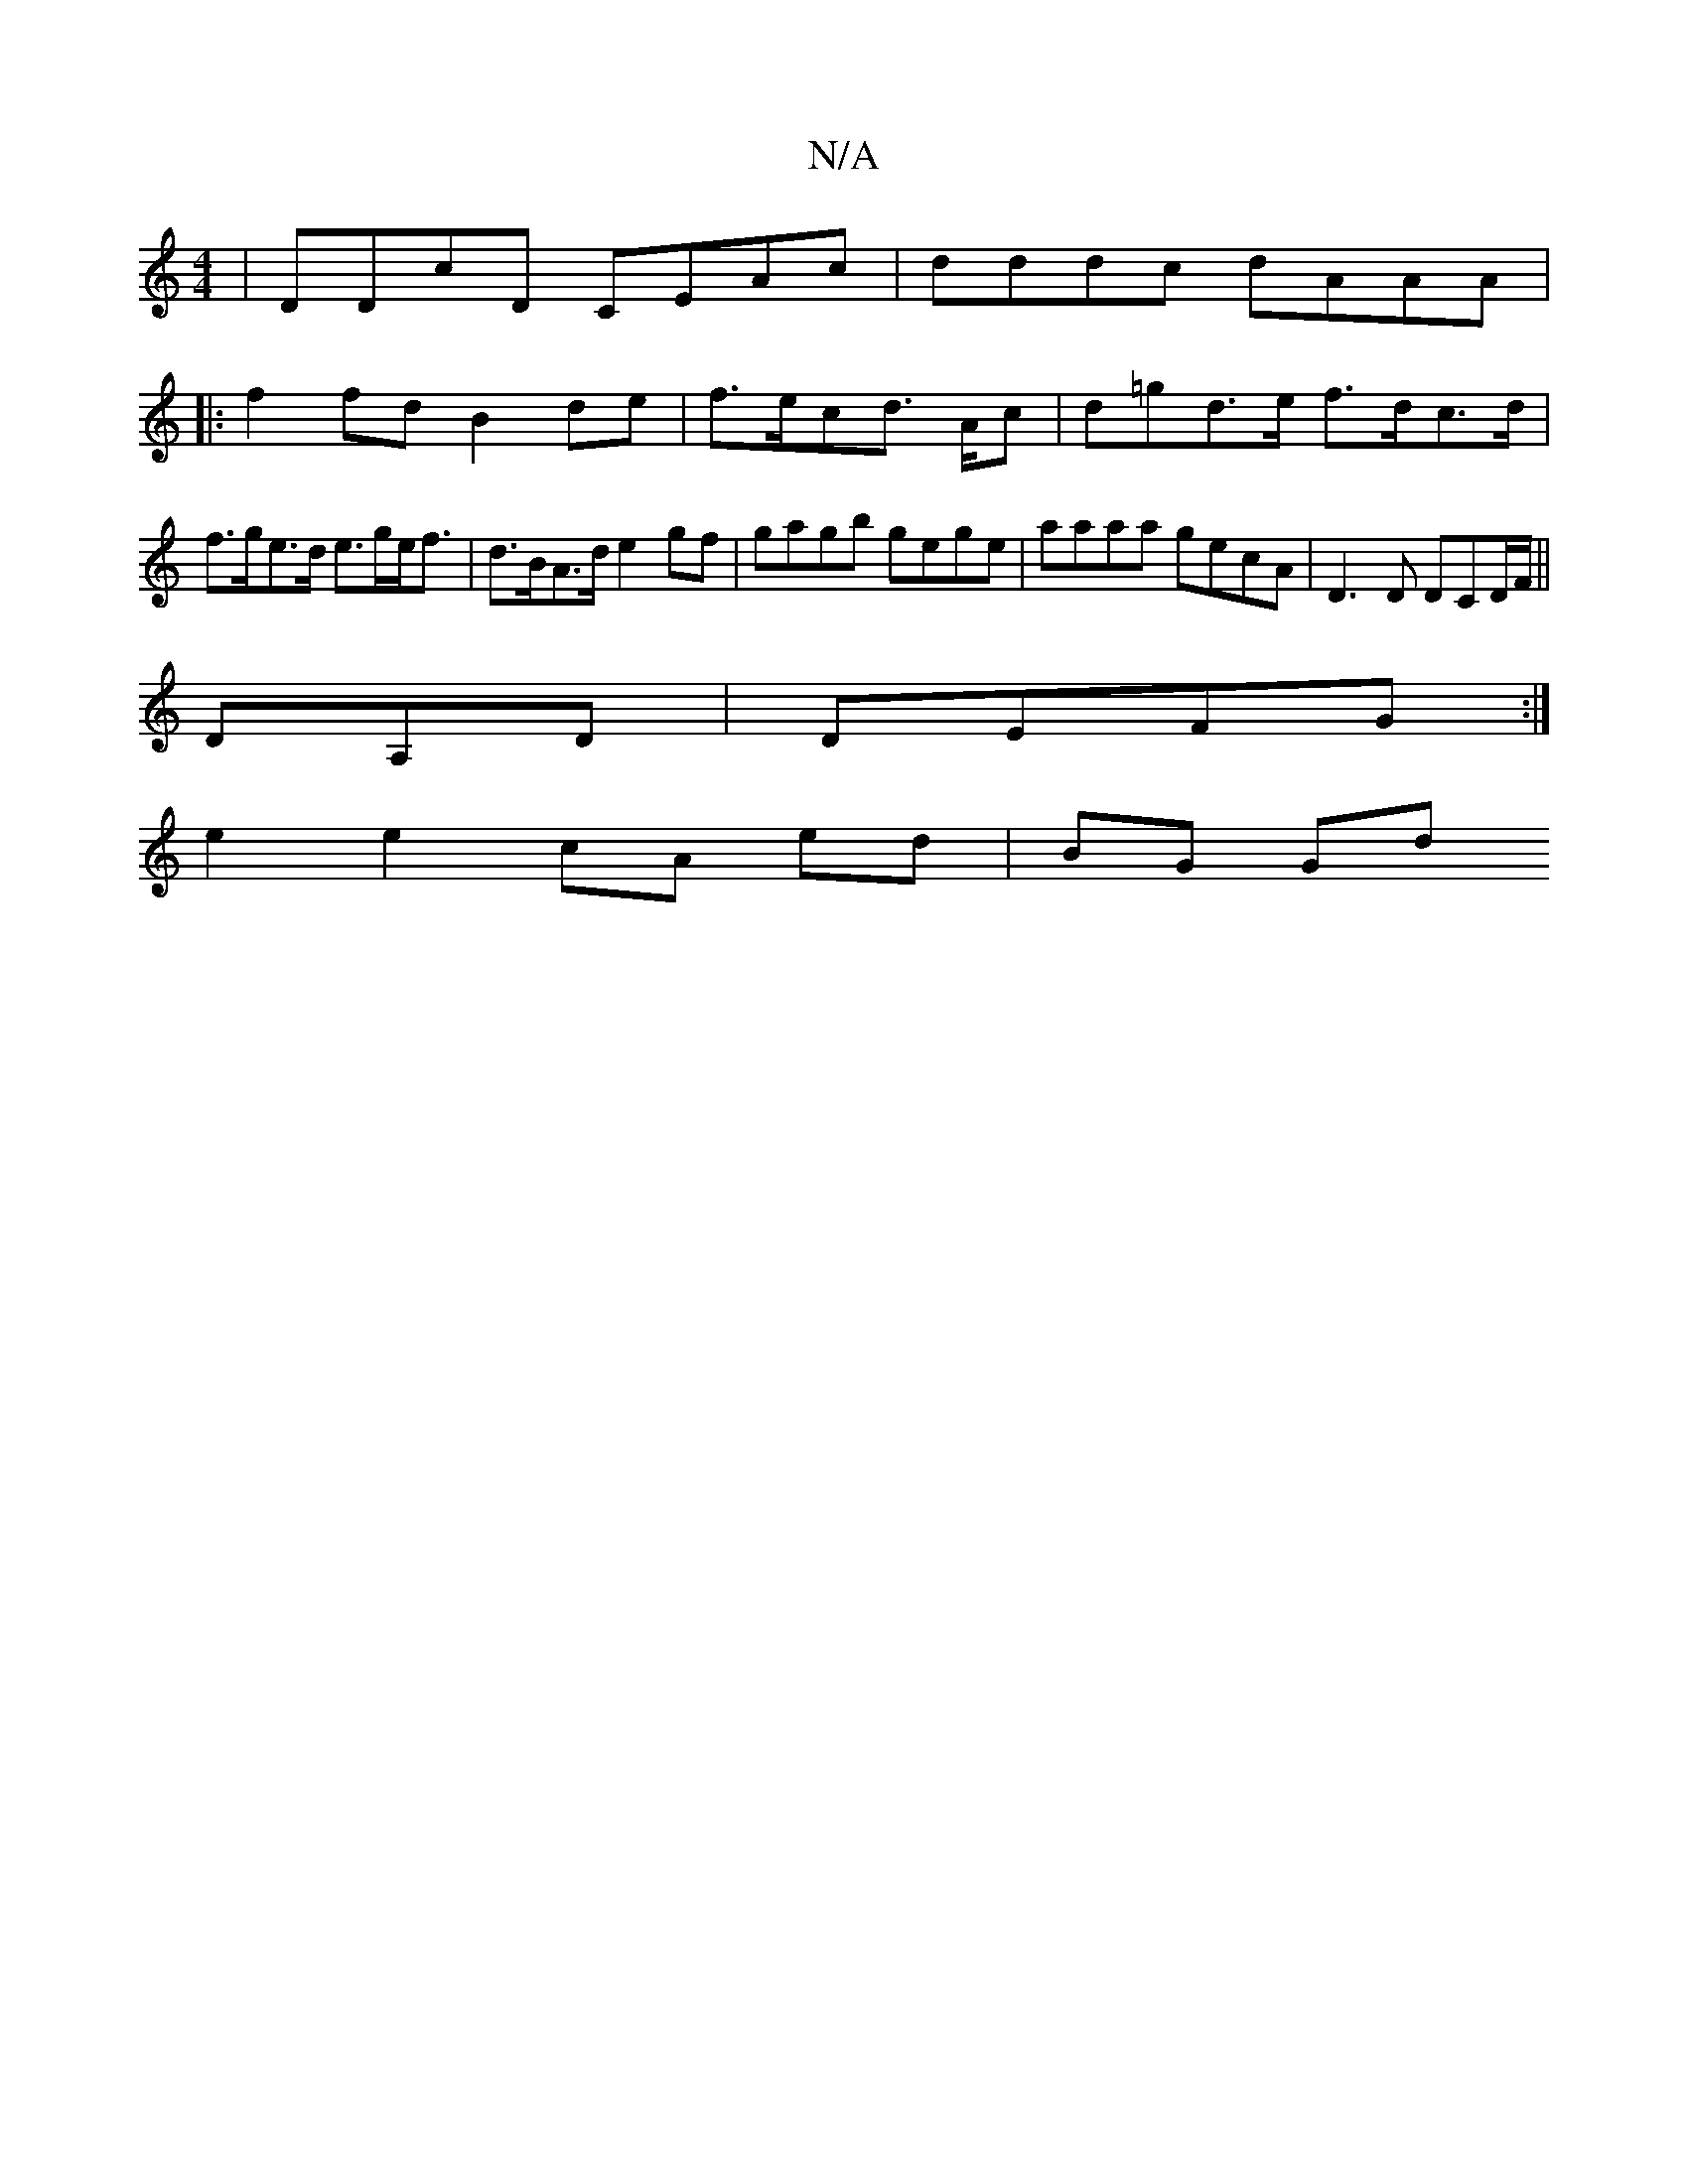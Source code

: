 X:1
T:N/A
M:4/4
R:N/A
K:Cmajor
 | DDcD CEAc | dddc dAAA |
|:f2 fd B2de | f>ecd >Ac | d=gd>e f>dc>d |
f>ge>d e>ge<f |d>BA>d e2 gf | gagb gege | aaaa gecA | D3D DCD/F/ ||
DA,D|DEFG :|
e2 e2 cA ed|BG Gd [M:7/4-dind!B)A(3cBA B2 AB/c/ |